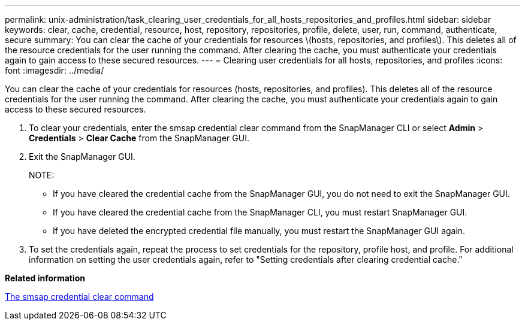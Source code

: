 ---
permalink: unix-administration/task_clearing_user_credentials_for_all_hosts_repositories_and_profiles.html
sidebar: sidebar
keywords: clear, cache, credential, resource, host, repository, repositories, profile, delete, user, run, command, authenticate, secure
summary: You can clear the cache of your credentials for resources \(hosts, repositories, and profiles\). This deletes all of the resource credentials for the user running the command. After clearing the cache, you must authenticate your credentials again to gain access to these secured resources.
---
= Clearing user credentials for all hosts, repositories, and profiles
:icons: font
:imagesdir: ../media/

[.lead]
You can clear the cache of your credentials for resources (hosts, repositories, and profiles). This deletes all of the resource credentials for the user running the command. After clearing the cache, you must authenticate your credentials again to gain access to these secured resources.

. To clear your credentials, enter the smsap credential clear command from the SnapManager CLI or select *Admin* > *Credentials* > *Clear Cache* from the SnapManager GUI.
. Exit the SnapManager GUI.
+
NOTE:

 ** If you have cleared the credential cache from the SnapManager GUI, you do not need to exit the SnapManager GUI.
 ** If you have cleared the credential cache from the SnapManager CLI, you must restart SnapManager GUI.
 ** If you have deleted the encrypted credential file manually, you must restart the SnapManager GUI again.

. To set the credentials again, repeat the process to set credentials for the repository, profile host, and profile. For additional information on setting the user credentials again, refer to "Setting credentials after clearing credential cache."

*Related information*

xref:reference_the_smosmsapcredential_clear_command.adoc[The smsap credential clear command]
